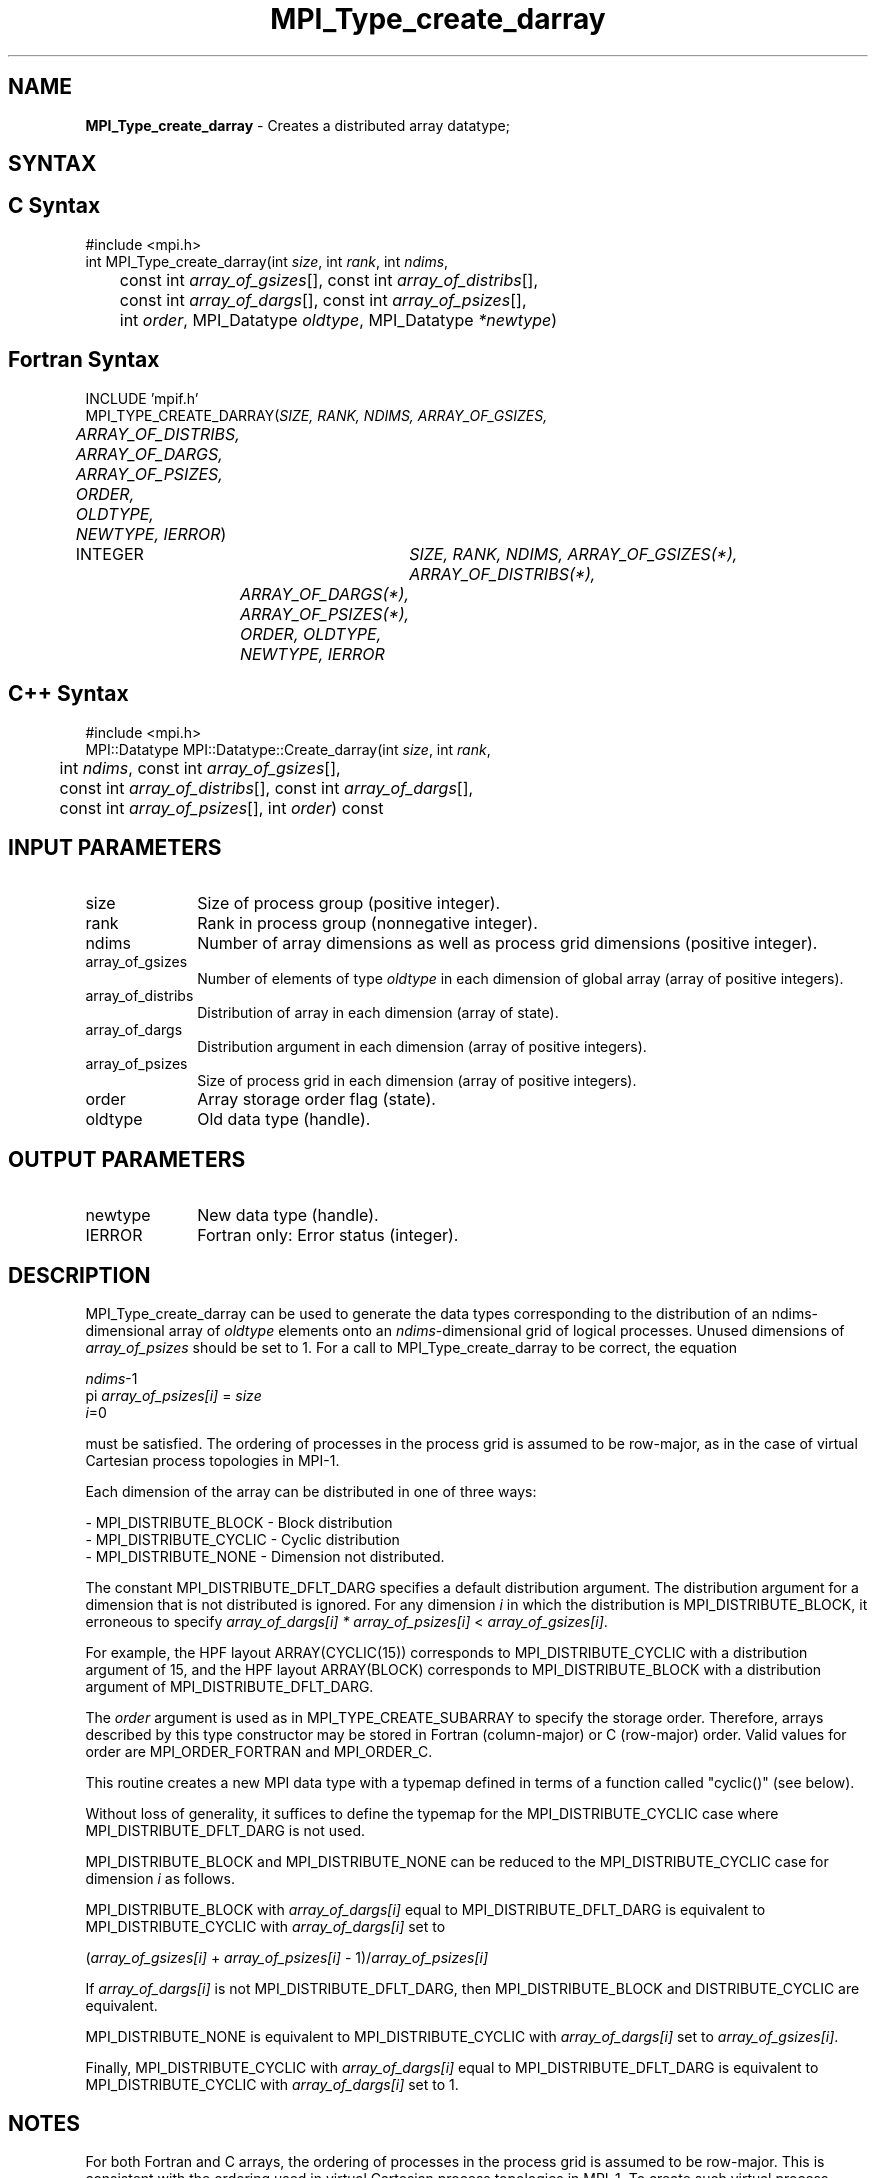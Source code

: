 .\" -*- nroff -*-
.\" Copyright 2013 Los Alamos National Security, LLC. All rights reserved.
.\" Copyright 2010 Cisco Systems, Inc.  All rights reserved.
.\" Copyright 2006-2008 Sun Microsystems, Inc.
.\" Copyright (c) 1996 Thinking Machines
.\" $COPYRIGHT$
.TH MPI_Type_create_darray 3 "Mar 20, 2017" "2.1.0" "Open MPI"
.SH NAME
\fBMPI_Type_create_darray\fP \- Creates a distributed array datatype;

.SH SYNTAX
.ft R
.SH C Syntax
.nf
#include <mpi.h>
int MPI_Type_create_darray(int \fIsize\fP, int \fIrank\fP, int \fIndims\fP,
	const int \fIarray_of_gsizes\fP[], const int \fIarray_of_distribs\fP[],
	const int \fIarray_of_dargs\fP[], const int \fIarray_of_psizes\fP[],
	int \fIorder\fP, MPI_Datatype \fIoldtype\fP, MPI_Datatype \fI*newtype\fP)

.fi
.SH Fortran Syntax
.nf
INCLUDE 'mpif.h'
MPI_TYPE_CREATE_DARRAY(\fISIZE, RANK, NDIMS, ARRAY_OF_GSIZES,
	ARRAY_OF_DISTRIBS, ARRAY_OF_DARGS, ARRAY_OF_PSIZES, ORDER,
	OLDTYPE, NEWTYPE, IERROR\fP)

	INTEGER	\fISIZE, RANK, NDIMS, ARRAY_OF_GSIZES(*), ARRAY_OF_DISTRIBS(*),
		ARRAY_OF_DARGS(*), ARRAY_OF_PSIZES(*), ORDER, OLDTYPE,
		NEWTYPE, IERROR\fP

.fi
.SH C++ Syntax
.nf
#include <mpi.h>
MPI::Datatype MPI::Datatype::Create_darray(int \fIsize\fP, int \fIrank\fP,
	int \fIndims\fP, const int \fIarray_of_gsizes\fP[],
	const int \fIarray_of_distribs\fP[], const int \fIarray_of_dargs\fP[],
	const int \fIarray_of_psizes\fP[], int \fIorder\fP) const

.fi
.SH INPUT PARAMETERS
.ft R
.TP 1i
size
Size of process group (positive integer).
.TP 1i
rank
Rank in process group (nonnegative integer).
.TP 1i
ndims
Number of array dimensions as well as process grid dimensions (positive integer).
.sp
.TP 1i
array_of_gsizes
Number of elements of type \fIoldtype\fP in each dimension of global array (array of positive integers).
.sp
.TP 1i
array_of_distribs
Distribution of array in each dimension (array of state).
.TP 1i
array_of_dargs
Distribution argument in each dimension (array of positive integers).
.sp
.TP 1i
array_of_psizes
Size of process grid in each dimension (array of positive integers).
.sp
.TP 1i
order
Array storage order flag (state).
.TP 1i
oldtype
Old data type (handle).

.SH OUTPUT PARAMETERS
.ft R
.TP 1i
newtype
New data type (handle).
.TP 1i
IERROR
Fortran only: Error status (integer).

.SH DESCRIPTION
.ft R

MPI_Type_create_darray can be used to generate the data types corresponding to the distribution of an ndims-dimensional array of \fIoldtype\fP elements onto an \fIndims\fP-dimensional grid of logical processes. Unused dimensions of \fIarray_of_psizes\fP should be set to 1. For a call to MPI_Type_create_darray to be correct, the equation
.sp
.nf
    \fIndims\fP-1
  pi              \fIarray_of_psizes[i]\fP = \fIsize\fP
    \fIi\fP=0

.fi
.sp
must be satisfied. The ordering of processes in the process grid is assumed to be row-major, as in the case of virtual Cartesian process topologies in MPI-1.
.sp
Each dimension of the array can be distributed in one of three ways:
.sp
.nf
- MPI_DISTRIBUTE_BLOCK - Block distribution
- MPI_DISTRIBUTE_CYCLIC - Cyclic distribution
- MPI_DISTRIBUTE_NONE - Dimension not distributed.
.fi
.sp
The constant MPI_DISTRIBUTE_DFLT_DARG specifies a default distribution argument. The distribution argument for a dimension that is not distributed is ignored. For any dimension \fIi\fP in which the distribution is MPI_DISTRIBUTE_BLOCK, it erroneous to specify \fIarray_of_dargs[i]\fP \fI*\fP \fIarray_of_psizes[i]\fP < \fIarray_of_gsizes[i]\fP.
.sp
For example, the HPF layout ARRAY(CYCLIC(15)) corresponds to MPI_DISTRIBUTE_CYCLIC with a distribution argument of 15, and the HPF layout ARRAY(BLOCK) corresponds to MPI_DISTRIBUTE_BLOCK with a distribution argument of MPI_DISTRIBUTE_DFLT_DARG.
.sp
The \fIorder\fP argument is used as in MPI_TYPE_CREATE_SUBARRAY to specify the storage order. Therefore, arrays described by this type constructor may be stored in Fortran (column-major) or C (row-major) order. Valid values for order are MPI_ORDER_FORTRAN and MPI_ORDER_C.
.sp
This routine creates a new MPI data type with a typemap defined in terms of a function called "cyclic()" (see below).
.sp
Without loss of generality, it suffices to define the typemap for the MPI_DISTRIBUTE_CYCLIC case where MPI_DISTRIBUTE_DFLT_DARG is not used.
.sp
MPI_DISTRIBUTE_BLOCK and MPI_DISTRIBUTE_NONE can be reduced to the MPI_DISTRIBUTE_CYCLIC case for dimension \fIi\fP as follows.
.sp
MPI_DISTRIBUTE_BLOCK with \fIarray_of_dargs[i]\fP equal to MPI_DISTRIBUTE_DFLT_DARG is equivalent to MPI_DISTRIBUTE_CYCLIC with \fIarray_of_dargs[i]\fP set to
.sp
.nf
   (\fIarray_of_gsizes[i]\fP + \fIarray_of_psizes[i]\fP - 1)/\fIarray_of_psizes[i]\fP
.fi
.sp
If \fIarray_of_dargs[i]\fP is not MPI_DISTRIBUTE_DFLT_DARG, then MPI_DISTRIBUTE_BLOCK and DISTRIBUTE_CYCLIC are equivalent.
.sp
MPI_DISTRIBUTE_NONE is equivalent to MPI_DISTRIBUTE_CYCLIC with \fIarray_of_dargs[i]\fP set to \fIarray_of_gsizes[i]\fP.
.sp
Finally, MPI_DISTRIBUTE_CYCLIC with \fIarray_of_dargs[i]\fP equal to MPI_DISTRIBUTE_DFLT_DARG is equivalent to MPI_DISTRIBUTE_CYCLIC with \fIarray_of_dargs[i]\fP set to 1.
.sp

.SH NOTES
.ft R
For both Fortran and C arrays, the ordering of processes in the process grid is assumed to be row-major. This is consistent with the ordering used in virtual Cartesian process topologies in MPI-1. To create such virtual process topologies, or to find the coordinates of a process in the process grid, etc., users may use the corresponding functions provided in MPI-1.

.SH ERRORS
Almost all MPI routines return an error value; C routines as the value of the function and Fortran routines in the last argument. C++ functions do not return errors. If the default error handler is set to MPI::ERRORS_THROW_EXCEPTIONS, then on error the C++ exception mechanism will be used to throw an MPI::Exception object.
.sp
Before the error value is returned, the current MPI error handler is
called. By default, this error handler aborts the MPI job, except for I/O function errors. The error handler may be changed with MPI_Comm_set_errhandler; the predefined error handler MPI_ERRORS_RETURN may be used to cause error values to be returned. Note that MPI does not guarantee that an MPI program can continue past an error.



